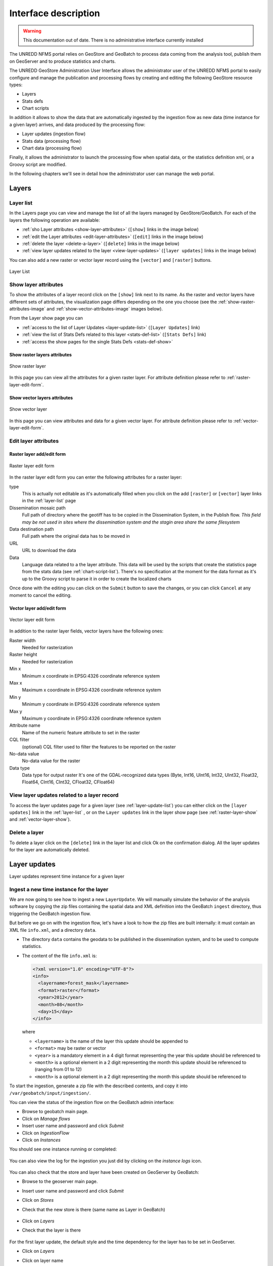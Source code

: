 ======================
Interface description
======================

.. warning:: This documentation out of date. There is no administrative interface currently installed

The UNREDD NFMS portal relies on GeoStore and GeoBatch to process data coming from the analysis tool, publish them on GeoServer and to produce statistics and charts.

The UNREDD GeoStore Administration User Interface allows the administrator user of the UNREDD NFMS portal to easily configure and manage the publication and processing flows by creating and editing the following GeoStore resource types:

* Layers
* Stats defs
* Chart scripts

In addition it allows to show the data that are automatically ingested by the ingestion flow as new data (time instance for a given layer) arrives, and data produced by the processing flow:

* Layer updates (ingestion flow)
* Stats data (processing flow)
* Chart data (processing flow)

Finally, it allows the administrator to launch the processing flow when spatial data, or the statistics definition xml, or a Groovy script are modified.

In the following chapters we'll see in detail how the administrator user can manage the web portal.


Layers
^^^^^^

.. _layer-list:

Layer list
==========

In the Layers page you can view and manage the list of all the layers managed by GeoStore/GeoBatch. For each of the layers the following operation are available:

* :ref:`sho Layer attributes <show-layer-attributes>` (``[show]`` links in the image below)
* :ref:`edit the Layer attributes <edit-layer-attributes>` (``[edit]`` links in the image below)
* :ref:`delete the layer <delete-a-layer>` (``[delete]`` links in the image below)
* :ref:`view layer updates related to the layer <view-layer-updates>`  (``[layer updates]`` links in the image below)

You can also add a new raster or vector layer record using the ``[vector]`` and ``[raster]`` buttons.

.. figure:: img/layer_list.png
   :width: 400
   :align: center

   Layer List

.. TODO: add the reprocess link

.. _show-layer-attributes:

Show layer attributes
=====================

To show the attributes of a layer record click on the ``[show]`` link next to its name. As the raster and vector layers have different sets of attributes, the visualization page differs depending on the one you choose (see the :ref:`show-raster-attributes-image` and :ref:`show-vector-attributes-image` images below).

From the Layer show page you can

* :ref:`access to the list of Layer Updates <layer-update-list>` (``[Layer Updates]`` link)
* :ref:`view the list of Stats Defs related to this layer <stats-def-list>` (``[Stats Defs]`` link)
* :ref:`access the show pages for the single Stats Defs <stats-def-show>`


.. _raster-layer-show:

Show raster layers attributes
-----------------------------

.. _show-raster-attributes-image:

.. figure:: img/raster_layer_show.png
   :width: 400
   :align: center

   Show raster layer


In this page you can view all the attributes for a given raster layer. For attribute definition please refer to :ref:`raster-layer-edit-form`.


.. _vector-layer-show:

Show vector layers attributes
-----------------------------

.. _show-vector-attributes-image:

.. figure:: img/vector_layer_show.png
   :width: 400
   :align: center

   Show vector layer

In this page you can view attributes and data for a given vector layer. For attribute definition please refer to :ref:`vector-layer-edit-form`.


.. _edit-layer-attributes:

Edit layer attributes
=====================


.. _raster-layer-edit-form:

Raster layer add/edit form
--------------------------

.. figure:: img/raster_layer_edit.png
   :width: 600
   :align: center

   Raster layer edit form

In the raster layer edit form you can enter the following attributes for a raster layer:

type
	This is actually not editable as it's automatically filled when you click on the add ``[raster]`` or ``[vector]`` layer links in the :ref:`layer-list` page
Dissemination mosaic path
	Full path of directory where the geotiff has to be copied in the Dissemination System, in the Publish flow. *This field may be not used in sites where the dissemination system and the stagin area share the same filesystem*
Data destination path
	Full path where the original data has to be moved in
URL
	URL to download the data
Data
	Language data related to a the layer attribute. This data will be used by the scripts that create the statistics page from the stats data (see :ref:`chart-script-list`). There's no specification at the moment for the data format as it's up to the Groovy script to parse it in order to create the localized charts

.. Add Raster width and Raster height to the list above?

Once done with the editing you can click on the ``Submit`` button to save the changes, or you can click ``Cancel`` at any moment to cancel the editing.


.. _vector-layer-edit-form:

Vector layer add/edit form
--------------------------

.. figure:: img/vector_layer_edit.png
   :width: 600
   :align: center

   Vector layer edit form

In addition to the raster layer fields, vector layers have the following ones:

Raster width
	Needed for rasterization
Raster height
	Needed for rasterization
Min x
	Minimum x coordinate in EPSG:4326 coordinate reference system
Max x
	Maximum x coordinate in EPSG:4326 coordinate reference system
Min y
	Minimum y coordinate in EPSG:4326 coordinate reference system
Max y
	Maximum y coordinate in EPSG:4326 coordinate reference system
Attribute name
	Name of the numeric feature attribute to set in the raster
CQL filter
	(optional) CQL filter used to filter the features to be reported on the raster
No-data value
	No-data value for the raster
Data type
	Data type for output raster It's one of the GDAL-recognized data types (Byte, Int16, UInt16, Int32, UInt32, Float32, Float64, CInt16, CInt32, CFloat32, CFloat64)


.. _view-layer-updates:

View layer updates related to a layer record
============================================

To access the layer updates page for a given layer (see :ref:`layer-update-list`) you can either click on the ``[layer updates]`` link in the :ref:`layer-list` , or on the ``Layer updates`` link in the layer show page (see :ref:`raster-layer-show` and :ref:`vector-layer-show`).


.. _delete-a-layer:

Delete a layer
==============

To delete a layer click on the ``[delete]`` link in the layer list and click Ok on the confirmation dialog. All the layer updates for the layer are automatically deleted.


Layer updates
^^^^^^^^^^^^^

Layer updates represent time instance for a given layer

.. _layer-update-list:


Ingest a new time instance for the layer
========================================

We are now going to see how to ingest a new ``LayerUpdate``.
We will manually simulate the behavior of the analysis software
by copying the zip files containing the spatial data and XML definition
into the GeoBatch ``ingest`` directory, thus triggering the GeoBatch ingestion flow.

But before we go on with the ingestion flow, let's have a look to how the zip
files are built internally: it must contain an XML file ``info.xml``, and a directory
``data``.

* The directory ``data`` contains the geodata to be published in the dissemination system, and to be used to compute statistics.
* The content of the file ``info.xml`` is:

  .. code-block:: xml
  
    <?xml version="1.0" encoding="UTF-8"?>
    <info>
      <layername>forest_mask</layername>  
      <format>raster</format>
      <year>2012</year>
      <month>08</month>
      <day>15</day>
    </info>

  where
  
  * ``<layername>`` is the name of the layer this update should be appended to
  * ``<format>`` may be raster or vector
  * ``<year>`` is a mandatory element in a 4 digit format representing the year this update should be referenced to
  * ``<month>`` is a optional element in a 2 digit representing the month this update should be referenced to (ranging from 01 to 12)
  * ``<month>`` is a optional element in a 2 digit representing the month this update should be referenced to

To start the ingestion, generate a zip file with the described contents, and copy it into ``/var/geobatch/input/ingestion/``.

You can view the status of the ingestion flow on the GeoBatch admin interface:

* Browse to geobatch main page.
* Click on *Manage flows*
* Insert user name and password and click *Submit*
* Click on *IngestionFlow*
* Click on *Instances*

You should see one instance running or completed:

.. figure:: img/ingestion_flow_1.png
   :align: center
   :scale: 80 %

You can also view the log for the ingestion you just did by clicking on the *instance logs* icon.

.. figure:: img/ingestion_flow_1_log.png
   :align: center
   :scale: 80 %


You can also check that the store and layer have been created on GeoServer by GeoBatch:

* Browse to the geoserver main page.
* Insert user name and password and click *Submit*
* Click on *Stores*
* Check that the new store is there (same name as Layer in GeoBatch)
  
  .. figure:: img/geoserver_check_ingestion_1.png
     :align: center
     :scale: 80 %

* Click on *Layers*
* Check that the layer is there

  .. figure:: img/geoserver_check_ingestion_2.png
     :align: center
     :scale: 80 %


For the first layer update, the default style and the time dependency for the layer has to be set
in GeoServer.

* Click on *Layers*
* Click on layer name
* Click on the *Publishing* tab
* Under the *Default style* menu choose the desired style.

  .. figure:: img/forest_mask_style.png
     :align: center

* Click on the *Dimension* tab
* Check the *Enabled* checkbox
* Under the *Presentation* menu choose *List*

  .. figure:: img/forest_mask_dimensions.png
     :align: center


Layer update list
=================

.. figure:: img/layer_update_list.png
   :width: 500
   :align: center

   Layer update list

The layer updates page shows all the layer updates available for a given layer. For each layer update you can:

* :ref:`publish the layer update <layer-update-publish>`
* :ref:`republish the layer update <layer-update-republish>` if the layer has been modified. The new version of the file, together with the statistics produced by the reprocess flow, are then moved to the dissemination system
* :ref:`start the reprocess flow <layer-update-reprocess>` to recalculate statistics and produce the charts for the layer update.


.. _layer-update-publish:

Publish a layer update
======================

To publish a layer update, click on the ``[publish]`` button in the layer update list. When you publish a layer update the following operations are performed by GeoBatch:

* the layer update (time instance for the layer) is published on the dissemination GeoServer
* the related chart data are moved from the staging GeoStore server to the dissemination one


.. _layer-update-reprocess:

Reprocess a layer update
========================

When the administrator changes some of the layer updates by editing them in the administration interface (for example after some user's feedback in the dissemination tool) you can manually start the GeoBatch reprocess flow and start the processing chain. More in detail the following operations are performed by GeoBatch when clicking on the ``[reprocess]`` button:

1. if it's a layer update related to a vector layer, it gets rasterized
2. all the stats data linked to the layer which the layer update belongs to are recalculated
3. all the chart data (charts and tables) are re-rendered using the recalculated stats data


.. _layer-update-republish:

Republish a layer update
========================

If the layer update has already been published and you modified either the layer update raster/vector file or the charts by running the reprocessing flow (see :ref:`layer-update-reprocess`), you can republish it and the operations described in :ref:`layer-update-publish` are performed with the new data.


Stats defs
^^^^^^^^^^

Stats defs records define the statistics to be calculated from a set of layers. As data, they contain the XML definition that is used by the statistics calculation process to produce the CSV data that will be stored in stats data records

.. _stats-def-list:

Stats def list
==============

.. figure:: img/stats_def_list.png
   :width: 500
   :align: center

   Stats def list

The stats defs list page shows the Stats defs linked to a given layer, or alternatively all the stats defs available in GeoStore. In the stats defs list page you can:

* :ref:`show all the attributes for a given stats def <stats-def-show>` (``[show]`` link)
* :ref:`view all the stats data produced by a given stats def <stats-data-list>` (``[stats data list]`` link)
* :ref:`view the list of chart scripts depending on a given stats def <chart-script-list>` (``[chart script list]`` link)
* :ref:`edit the stats def <stats-def-edit>` (``[edit]`` link)
* :ref:`run the reprocess flow <stats-def-reprocess>` (``[reprocess]`` link)
* :ref:`delete the stats def flow <stats-def-delete>` (``[delete]`` link)
* :ref:`view all the stats defs available in GeoStores <view-stats-data>` (``Show all`` link)

You can also add a new stats def by clicking on the ``Add stats def`` list, that opens the :ref:`stats def edit form <stats-def-edit>`


.. _stats-def-show:

Show stats def attributes
=========================

.. figure:: img/stats_def_show.png
   :width: 600
   :align: center

   Stats def show

In this page you can view attributes and data for a given stats def record. For attribute definition please refer to :ref:`stats-def-edit`.

The page also contains links to the layers the stats def refers to and to chart scripts that depend on it.


.. _stats-def-edit:

Stats def edit/add form
=======================

.. figure:: img/stats_def_edit.png
   :width: 600
   :align: center

   Stats def edit form

In the stats def edit/add form you can enter the following attributes:

Name
	The name of the stats def (only editable if adding a new stats def, not when editing an existing one)
Layers
	The layers this stats def depends on
Zonal layer
	The zonal layer, as defined in the XML stats definition
XML
	The XML configuration for the statistics calculation process

Once done with the editing you can click on the ``Submit`` button to save the changes, or you can click ``Cancel`` at any moment to cancel the editing.


.. _stats-def-reprocess:

Reprocess a stats def
=====================

When a stats def record is edited it's necessary to run the reprocess flow to calculate the statistics and produce the new charts with the new definition for the statistics. The reprocess flow is run manually by clicking the ``[reprocess]`` link. The folling operations are performed

* the stats calculation procedure is run to recalculate the stats data
* all the chart data (charts and tables) are re-rendered using the recalculated stats data


.. _stats-def-delete:

Delete a stats def
==================

To delete a stats def click on its ``[delete]`` link in the stats def list and click Ok to the confirmation dialog. All the related stats data are automatically deleted.


.. _view-stats-data:

View related stats data
=======================

To access the stats data list for a given stats def (see :ref:`stats-data-list`) you can click on the ``[stats data list]`` link in the :ref:`stats def list <stats-def-list>`.


.. _stats-data-list:

Stats data list
===============

.. figure:: img/stats_data_list.png
   :width: 500
   :align: center

   Stats data list

The stats data page shows all the stats data available for a given stats def. For each stats data you can:

* view its record attributes:

  * name
  * related stats def
  * year
  * month (optional)

* go back to the related :ref:`stats def show page <stats-def-show>`
* view the actual data (``[show data]`` link)


Chart scripts
^^^^^^^^^^^^^

Chart scripts records basically contain the absolute path to a Groovy script that will produce charts and tables from the CSV produced by the stats defs and stored in stats data records. It also contains references to the stats defs it depends to.

External files needed for chartscript execution
===============================================

The chart script execution needs three files:

* ``deforestation_stats.groovy``, the main groovy script to build the chart. An example:

.. code-block:: groovy

    import groovy.text.SimpleTemplateEngine
    import java.util.Map
    import org.slf4j.Logger;
    import org.slf4j.LoggerFactory;
    import org.apache.commons.io.IOUtils
    import it.geosolutions.unredd.geostore.model.UNREDDStatsData
    import it.geosolutions.unredd.geostore.model.UNREDDChartData
    import it.geosolutions.unredd.geostore.UNREDDGeostoreManager
    import it.geosolutions.geostore.services.rest.model.RESTResource
    import it.geosolutions.geostore.services.rest.GeoStoreClient
    import it.geosolutions.geostore.services.rest.model.RESTStoredData
    import it.geosolutions.geostore.core.model.Resource
    import it.geosolutions.geostore.core.model.Attribute

    log = LoggerFactory.getLogger("deforestation_stats.groovy");

    println "_TEST_"
    log.info "_TEST_"

    htmlTemplateFilePath = '/home/unredd/Desktop/pry_workshop_data/groovy_script/deforestation_chart_template.html' // DEBUG
    langFilePath         = '/home/unredd/Desktop/pry_workshop_data/groovy_script/lang.csv'

    csvSeparator = ';'

    // The following lines are used to test the script
    // Comment out them for deploying with GeoBatch
    class Conf {
        def geostore_url
        def geostore_username
        def geostore_password
        def chartscript_name
    }
    def argsMap = [
        configuration: new Conf(
            geostore_url:      "http://127.0.0.1:9191/geostore/rest",
            geostore_username: "admin",
            geostore_password: "admin",
            chartscript_name:  "deforestation_script"
        )
    ];
    //execute(argsMap)
    // Comment out up to here

    def execute(Map argsMap)
    {
        log.info "Starting chart script"

        GeoStoreClient client = createGeoStore(argsMap);
        UNREDDGeostoreManager manager = new UNREDDGeostoreManager(client)
        
        chartScriptName = argsMap.get("configuration").getProperties().get("chartscript_name");
        
        // Load forest change forest data
        forestData = importData(manager, 'forest_mask_stats', true)
        nonForestData = importData(manager, 'forest_mask_stats', false)
        
        // Load localized data
        loc = loadLangData(langFilePath)
        
        def engine = new SimpleTemplateEngine()
        def htmlTemplate = engine.createTemplate(new File(htmlTemplateFilePath));
        //def csvTemplate  = engine.createTemplate(new File(csvTemplateFilePath));
            
        def lastYear  = null;
        def firstYear = null;
        
        deletePreviousChartData(client, chartScriptName);
        
        // Iterate through the languages
        loc.each { langKey, loc ->
            // Create one HTML per row in the forest change stats data
            forestData.each() { featureId, row ->
                try {
                    def years = row.keySet();
                    if (lastYear  == null) lastYear  = years.max()
                    if (firstYear == null) firstYear = years.min()

                    def binding = ['loc': loc, 'forest': row, 'nonForest': nonForestData[featureId], 'lastYear': lastYear, 'firstYear': firstYear]
                    html = htmlTemplate.make(binding)

                    // DEBUG: Save as file
                    //polygonId = deforestationValues[0] as int;
                    //outputFilePath = outputBaseDir + '/' + langKey + '/' + prefix + '/' + prefix + '_' + featureId + '.html'
                    //saveAsFile(html, outputFilePath)
                    //saveAsFile(html, '/Users/sgiaccio/stats/' + featureId + '.html') // DEBUG
                    
                    // Save in GeoStore
                    def resourceName = chartScriptName + "_" + featureId + "_" + langKey
                    id = saveOnGeoStore(client, featureId, resourceName, html.toString(), "deforestation_script", false, langKey, "html")
                    log.info "GeoStore resource saved: Resource Name = " + resourceName + " - ID = " + id
                } catch (Exception e) {
                    log.info("Problem encountered in creating chart for featureId = " + featureId)
                    e.printStackTrace();
                }
            }
            
            // Create csv
            //def csvBinding = ['loc': loc, 'forestChange': forestChangeStatsData]
            //def csv = csvTemplate.make(csvBinding)
            //println csv; // DEBUG
        }
        
        return ["return": []]
    }

    def loadLangData(langFilePath)
    {
        langFile = new File(langFilePath)
        lines = langFile.readLines()
        headerLine = lines.head().split("\t")
        languages = headerLine.tail() // remove first column from first line (it's not a language code nor a label id)
        
        // fill the loc hash map
        loc = [:]
        lines = lines.tail()
        lines.each { row ->
            splitRow = row.split("\t")
            key = splitRow.head()
            splitRow = splitRow.tail()
            splitRow.eachWithIndex { column, i ->
                values = loc[languages[i]]
                if (values == null) {
                    loc[languages[i]] = [:]
                    loc[languages[i]][key] = column
                } else {
                    values[key] = column //.strip()
                }
            }
        }
        
        return loc
    }

    def deletePreviousChartData(client, chartScriptName) {
        UNREDDGeostoreManager manager = new UNREDDGeostoreManager(client)

        // Search all chart data for the given chart script
        List data = manager.searchChartDataByChartScript(chartScriptName)

        // Delete the chart data found
        for (chartData in data)
        {
            def id = chartData.getId();
            log.info("Resource deleted - id = " + id)
            
            client.deleteResource(id);
        }
    }

    def saveOnGeoStore(client, featureId, name, html, chartScriptName, published, language, format)
    {
        // Create the UNREDDChartData object and fill the atributes
        unreddChartData = new UNREDDChartData()
        unreddChartData.setAttribute(UNREDDChartData.Attributes.CHARTSCRIPT, chartScriptName)
        unreddChartData.setAttribute(UNREDDChartData.Attributes.PUBLISHED, published ? "true" : "false")
        unreddChartData.setAttribute(UNREDDChartData.Attributes.FEATUREID, featureId + "")

        // These attributes are not used yet
        //unreddChartData.setAttribute(UNREDDChartData.Attributes.LANGUAGE, language)
        //unreddChartData.setAttribute(UNREDDChartData.Attributes.FORMAT, format)

        // Create the RESTResource and set the name
        RESTResource chartDataRestResource = unreddChartData.createRESTResource()
        chartDataRestResource.setName(name)

        // Set the data to be stored
        RESTStoredData rsd = new RESTStoredData()
        rsd.setData(html)
        chartDataRestResource.setStore(rsd)
        
        // Insert in GeoStore
        int id = client.insert(chartDataRestResource)
        return id
    }

    // Loads the stats data from GeoStore
    def importData(manager, dataId, forest)
    {
        List resources = manager.searchStatsDataByStatsDef2(dataId); // dataId)
        
        Map output = new HashMap()
        
        for (Resource resource : resources)
        {
            data = resource.getData()
            
            int year  = (Float.parseFloat(getAttribute(resource.getAttribute(), UNREDDStatsData.Attributes.YEAR).getValue())).trunc()
            def lines = parseTable(data.getData(), forest)
            lines.each { id, line ->
                temp = output[id]
                if (temp == null) {
                    output[id] = new TreeMap()
                    output[id][year] = line
                } else {
                    temp[year] = line
                }
            }
        }
        
        return output
    }


    def fillNullRows(map) {
        print " ----- " + map.get(map.keySet().min());
        return null;
    }

    // Parses a CSV table - returns a HashMap where the key is the polygon ID (first column in the CSV)
    // and the value is the full parsed row (stored as an array)
    def parseTable(table, forest)
    {
        HashMap lines = new HashMap()
        
        table.eachLine { line ->
            parsedArr = []
            arr = line.tokenize(csvSeparator)
            
            if ("0".equals(arr[1]) && forest || "1".equals(arr[1]) && !forest)
                return false // skip loop
            
            polygonId = Integer.parseInt(arr[0])
            
            // Values for each administrative regions are split in two rows (forest and non-forest) - join them together again
            for (i in 2..<arr.size) // first element in array is the polygon id, don't need it
            {
                //println 'i = ' + i
                //println 'Double.parseDouble(arr[i]) = ' + Double.parseDouble(arr[i])
                //println 'parsedArr[i - 2] = ' + parsedArr[i - 2]
                parsedArr[i - 2] = Double.parseDouble(arr[i])
            }
            
            //println 'parsedArr = ' + parsedArr
            lines.put(polygonId, parsedArr)
        }
        
        //print lines
        return lines
    }

    def getAttribute(List attributeList, attribute)
    {
        for (Attribute attr : attributeList) {
            if (attr.getName().equals(attribute.getName())) {
                return attr
            }
        }
        
        return null
    }

    def saveAsFile(html, outputFilePath)
    {
        log.info("Saving output to file: " + outputFilePath);
        out = new File(outputFilePath)
        out.write(html.toString(), "UTF-8")
    }

    GeoStoreClient createGeoStore(Map argsMap) {
        Map props = argsMap.get("configuration").getProperties();

        log.info("geostore url: " + props.get("geostore_url"));

        String gurl  = props.get("geostore_url");
        String guser = props.get("geostore_username");
        String gpw   = props.get("geostore_password");

        GeoStoreClient client = new GeoStoreClient();
        client.setGeostoreRestUrl(gurl);
        client.setUsername(guser);
        client.setPassword(gpw);
        return client;
    }

* ``deforestation_chart_template.html``, the html template used by the groovy script. For example:

.. code-block:: html

    <!DOCTYPE HTML PUBLIC "-//W3C//DTD HTML 4.01//EN" "http://www.w3.org/TR/html4/strict.dtd">
    <html>
      <head>
        <meta http-equiv="Content-Type" content="text/html; charset=utf-8">
        <title>Chart</title>
        
        <script type="text/javascript" src="http://ajax.googleapis.com/ajax/libs/jquery/1.4.2/jquery.min.js"></script>
        <script type="text/javascript" src="/portal/js/highcharts/highcharts.js"></script>

        <script type="text/javascript">
          var gup = function (name) {
            name = name.replace(/[\\[]/,"\\\\\\[").replace(/[\\]]/,"\\\\\\]");
            var regexS = "[\\?&]"+name+"=([^&#]*)";
            var regex = new RegExp( regexS );
            var results = regex.exec( window.location.href );
            if (results == null)
              return "";
            else
              return decodeURIComponent(results[1]);
          }

          \$(document).ready(function() {
            var colors = Highcharts.getOptions().colors;

            var fccColors = {
              atlanticForest: "#005700",
              chacoWoodlands: "#01E038",
              nonForest: "#FFFF9C",
              water: "#3938FE"
            };

            \$('#title').text(gup('name').toLowerCase());

            chart1 = new Highcharts.Chart({
              chart: {
                renderTo: 'container1',
                defaultSeriesType: 'line'
              },
              title: {
                text: '<%=  loc["deforestation"] %>',
                x: -20 //center
              },
              subtitle: {
                text: '<%= firstYear + "-" + lastYear %>',
                x: -20
              },
              xAxis: {
                categories: [
                  <% forest.keySet().eachWithIndex { year, i -> %>
                  '<%= year  %>'
                  <%   if (i + 1 < forest.size()) print ',' %>
                  <% } %>
                ],
                labels: {
                  rotation: -45,
                  align: 'right',
                  style: {
                    font: 'normal 10px Verdana, sans-serif'
                  }
                }
              },
              yAxis: {
                title: {
                  text: '<%= loc["area"] %> (Km<sup>2</sup>)'
                },
                plotLines: [{
                  value: 0,
                  width: 1,
                  color: '#808080'
                }]
              },
              tooltip: {
                formatter: function() {
                  return this.x +': '+ this.y.toFixed(0) +' Km<sup>2</sup>';
                }
              },
              legend: {
                enabled: false,
                layout: 'vertical',
                align: 'right',
                verticalAlign: 'top',
                x: -10,
                y: 100,
                borderWidth: 0
              },
              series: [{
                name: '<%= loc["deforestation"] %>',
                data: [
                  <% forest.eachWithIndex() { year, values, i -> %>
                  <%=  (values[0]) / 1E6 %>
                  <%   if (i + 1 < forest.size()) print ',' %>
                  <% } %>
                ],
                color: fccColors.atlanticForest
              }],
              credits: {
                enabled: false
              }
            });

          });
        </script>
        
        <style type="text/css">
          body
          {
            font: 100% "Trebuchet MS", sans-serif;
            margin: 0;
          }
          
          #top
          {
            position: relative;
            width: 800px;
          }
          
          #title
          {
            font-size: 120%;
            width: 700px;
            top: 10px;
            text-align: center;
            position: relative;
            margin: auto;
            text-transform:capitalize;
          }
                
          #container1
          {
            /*border: 1px dashed grey;*/
            width: 800px;
            height: 400px;
            margin: 0 auto;
            position: absolute;
            left: 0;
            top: 50px;
          }
                
          .print {
            display:block;
            width: 32px;
            height: 32px;
            float: left;
            /*padding:5px 0 0px 20px;
            color:#8e8e8e;*/
          }
          
          a img {
            border: none;
          }
          
          #hover_text,#disclaimer
          {
            width: 800px;
            height: 20px;
            font-size: 80%;
            margin: 0 auto;
            position: absolute;
            text-align: center;
          }
          
          #hover_text
          {
            top: 480px;
          }
          
          #disclaimer
          {
            top: 495px;
          }
          
          @media print {
            #print_link
            {
              display: none;
            }
            
            #hover_text
            {
              display: none;
            }
          }
        </style>
        
      </head>
      <body>
        <div id="top">
          <div id="print_link">
            <a href="#print" title="<%= loc.print_this_chart %>" class="print" onClick="window.print();return false;"><img src="http://www.rdc-snsf.org/images/Printer.png"></a>
          </div>
          <div id="title"></div>
        </div>
        
        <div id="container1"></div>
        
        <div id="hover_text"><%= loc.hover_text %></div>
      </body>
    </html>


* ``lang.csv``, contains text strings translated to the different languages. Note this is a `TAB` separated value file. For example::

    key              es                                                      en
    deforestation    Deforestacion                                           Deforestation
    Primary          Primaria                                                Primary
    area             Superficie                                              Area
    print_this_chart Imprimir esta grafica                                   Print this chart
    hover_text       Situar el raton sobre las graficas para ver los valores Please place the mouse pointer over the charts to see values


In a default configuration, these files are placed in ``/var/stg_geobatch/config/chartscripts``.
See :ref:`unredd-install-stg_geobatch`.


.. _chart-script-list:

Chart script list
=================

.. figure:: img/chart_script_list.png
   :width: 400
   :align: center

   Chart script list


The chart script list page shows all the chart scripts linked to a given stats def. For each chart script you can:

* :ref:`view the chart script attributes <chart-script-show>`
* :ref:`edit the chart script attributes <chart-script-edit>`
* :ref:`run a chart script <chart-script-run>`
* :ref:`delete a chart script <chart-script-delete>`
* :ref:`view the list of related chart data <chart-data-list>`

You can create a new chart script record by clicking on the ``Add chart script`` link.

.. _chart-script-show:

Show chart script attributes
============================

.. figure:: img/chart_script_show.png
   :width: 400
   :align: center

   Show chart script

In this page you can view attributes and data for a given chart script record. For attribute definition please refer to :ref:`chart-script-edit`.

The page also contains the link to the stats def record a chart script depends on.


.. _chart-script-edit:

Chart script edit/add form
==========================

.. figure:: img/chart_script_edit.png
   :width: 250
   :align: center

   Chart script edit


In the chart script edit/add form you can enter the following attribute for a stats def:

Name
	The name of the chart script (only editable if adding a new chart script, not when editing an existing one)
StatsDef
	The list of stats defs this chart script depends on
Script path
	Absolute path of the Groovy script that creates the chart data

Once done with the editing you can click on the ``Submit`` button to save the changes, or you can click ``Cancel`` at any moment to cancel the editing.


.. _chart-script-run:

Run a chart script
==================

If the chart script has been modified you can rebuild the charts and by clicking the ``[run]`` link.

.. TODO: check if the layer needs to be published


.. _chart-script-delete:

Delete a chart script
=====================

To delete a chart script click on the ``[delete]`` link in the chart script list and click Ok on the confirmation dialog. All the related chart data are automatically deleted.


.. _chart-data:

Chart data
^^^^^^^^^^

Chart data records contain the charts that are generated by the Groovy chart scripts.

.. _chart-data-list:

Chart data list
===============

.. figure:: img/chart_data_list.png
   :width: 400
   :align: center

   Chart data list


By clicking on the `[chart data]` link in the chart script list page you get a list of all the charts produced by the script. To preview the chart before publishing you can click on one of the chart data links (see :ref:`chart-data-image` image below).

.. _chart-data-image:

.. figure:: img/chart_data.png
   :width: 600
   :align: center

   Chart data overview

